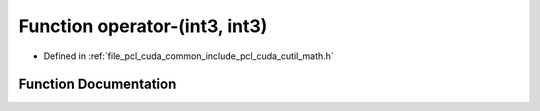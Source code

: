 .. _exhale_function_cuda_2common_2include_2pcl_2cuda_2cutil__math_8h_1a43abb92d48055eaecca3f168410d5625:

Function operator-(int3, int3)
==============================

- Defined in :ref:`file_pcl_cuda_common_include_pcl_cuda_cutil_math.h`


Function Documentation
----------------------


.. doxygenfunction:: operator-(int3, int3)
